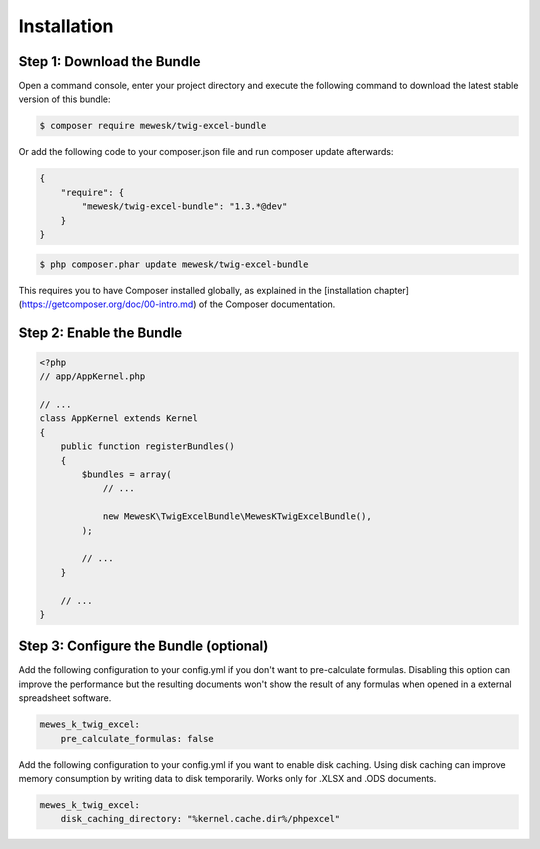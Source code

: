 Installation
============

Step 1: Download the Bundle
---------------------------

Open a command console, enter your project directory and execute the
following command to download the latest stable version of this bundle:

.. code-block:: bash

    $ composer require mewesk/twig-excel-bundle

Or add the following code to your composer.json file and run composer update afterwards:

.. code-block:: json

    {
        "require": {
            "mewesk/twig-excel-bundle": "1.3.*@dev"
        }
    }

.. code-block:: bash

    $ php composer.phar update mewesk/twig-excel-bundle

This requires you to have Composer installed globally, as explained
in the [installation chapter](https://getcomposer.org/doc/00-intro.md)
of the Composer documentation.

Step 2: Enable the Bundle
-------------------------

.. code-block:: php

    <?php
    // app/AppKernel.php

    // ...
    class AppKernel extends Kernel
    {
        public function registerBundles()
        {
            $bundles = array(
                // ...

                new MewesK\TwigExcelBundle\MewesKTwigExcelBundle(),
            );

            // ...
        }

        // ...
    }

Step 3: Configure the Bundle (optional)
---------------------------------------

Add the following configuration to your config.yml if you don't want to pre-calculate formulas.
Disabling this option can improve the performance but the resulting documents won't show the result of any formulas when opened in a external spreadsheet software.

.. code-block:: yaml

    mewes_k_twig_excel:
        pre_calculate_formulas: false

Add the following configuration to your config.yml if you want to enable disk caching.
Using disk caching can improve memory consumption by writing data to disk temporarily. Works only for .XLSX and .ODS documents.

.. code-block:: yaml

    mewes_k_twig_excel:
        disk_caching_directory: "%kernel.cache.dir%/phpexcel"
